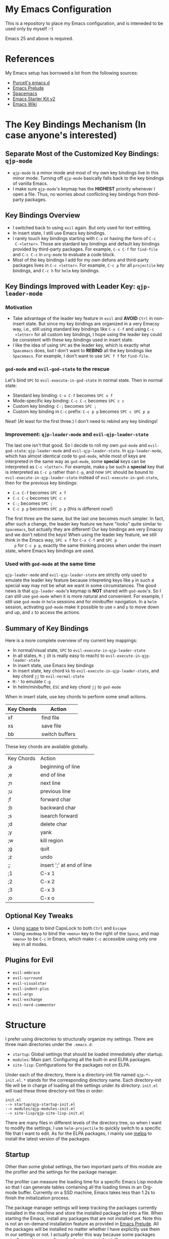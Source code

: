 * My Emacs Configuration
This is a repository to place my Emacs configuration, and is inteneded to be
used only by myself :-)

Emacs 25 and above is required.

* References
My Emacs setup has borrowed a lot from the following sources:
- [[https://github.com/purcell/emacs.d][Purcell's emacs.d]]
- [[https://github.com/bbatsov/prelude][Emacs Prelude]]
- [[https://github.com/syl20bnr/spacemacs][Spacemacs]]
- [[https://github.com/technomancy/emacs-starter-kit/tree/v2][Emacs Starter Kit v2]]
- [[http://emacswiki.org/][Emacs Wiki]]

* The Key Bindings Mechanism (In case anyone's interested)
** Separate Most of the Customized Key Bindings: =qjp-mode=
   - =qjp-mode= is a minor mode and most of my own key bindings live in this
     minor mode. Turning off =qjp-mode= basically falls back to the key bindings
     of vanilla Emacs.
   - I make sure =qjp-mode='s keymap has the *HIGHEST* priority whenever I open
     a file. Thus, no worries about conflicting key bindings from third-party
     packages.

** Key Bindings Overview
   - I switched back to using =evil= again. But only used for text editting.
   - In insert state, I still use Emacs key bindings.
   - I rarely touch key bindings starting with =C-x= or having the form of =C-c
     C-<letter>=. Those are stardard key bindings and default key bindings
     provided by third-party packages. For example, =C-x C-f= for =find-file=
     and =C-c C-c= in =org-mode= to evaluate a code block.
   - Most of the key bindings I add for my own defuns and third-party packages
     lives in =C-c <letter>=. For example, =C-c p= for all =projectile= key
     bindings, and =C-c h= for =helm= key bindings.

** Key Bindings Improved with Leader Key: =qjp-leader-mode=
*** Motivation
    - Take advantage of the leader key feature in =evil= and *AVOID* =Ctrl= in
      non-insert state. But since my key bindings are organized in a very Emacsy
      way, i.e., still using standard key bindings like =C-x C-f= and using =C-c
      <letter>= for all custom key bindings, I hope using the leader key could
      be consistent with these key bindings used in insert state.
    - I like the idea of using =SPC= as the leader key, which is exactly what
      =Spacemacs= does, but I don't want to *REBIND* all the key bindings like
      =Spacemacs=. For example, I don't want to use =SPC f f= for =find-file=.

*** =god-mode= and =evil-god-state= to the rescue
    Let's bind =SPC= to =evil-execute-in-god-state= in normal state. Then in
    normal state:
    - Standard key binding: =C-x C-f= becomes =SPC x f=
    - Mode-specific key binding: =C-c C-c= becomes =SPC c c=
    - Custom key binding: =C-;= becomes =SPC ;=
    - Custom key binding in =C-c= prefix: =C-c p p= becomes =SPC c SPC p p=

    Neat! (At least for the first three.) I don't need to rebind any key
    bindings!

*** Improvement: =qjp-leader-mode= and =evil-qjp-leader-state=
    The last one isn't that good. So I decide to roll my own =god-mode= and
    =evil-god-state=: =qjp-leader-mode= and =evil-qjp-leader-state=. In
    =qjp-leader-mode=, which has almost identical code to =god-mode=, while most
    of keys are interpreted in the same way as =god-mode=, some *special* keys
    can be interpreted as =C-c <letter>=. For example, make =p= be such a
    *special* key that is interpreted as =C-c p= rather than =C-p=, and now
    =SPC= should be bound to =evil-execute-in-qjp-leader-state= instead of
    =evil-execute-in-god-state=, then for the previous key bindings:
    - =C-x C-f= becomes =SPC x f=
    - =C-c C-c= becomes =SPC c c=
    - =C-;= becomes =SPC ;=
    - =C-c p p= becomes =SPC p p= (this is different now!)

    The first three are the same, but the last one becomes much simpler. In
    fact, after such a change, the leader key feature we have "looks" quite
    similar to =Spacemacs=, but actually they are different! Our key bindings
    are very Emacsy and we don't rebind the keys! When using the leader key
    feature, we still think in the Emacs way, =SPC x f= for =C-x C-f= and =SPC p
    p= for =C-c p p=, exactly the same thinking process when under the insert
    state, where Emacs key bindings are used.

*** Used with =god-mode= at the same time
    =qjp-leader-mode= and =evil-qjp-leader-state= are strictly only used to
    emulate the leader key feature because intepreting keys like =p= in such a
    special way may not be what we want in some circumstances. The good news is
    that =qjp-leader-mode='s keymap is *NOT* shared with =god-mode='s. So I can
    still use =god-mode= when it is more natural and convenient. For example, I
    still use =god-mode= in =helm= sessions and for minibuffer navigation. In a
    =helm= session, activating =god-mode= make it possible to use =n= and =p= to
    move down and up, and =z= to access the actions.

** Summary of Key Bindings
   Here is a more complete overview of my current key mappings:
   - In normal/visual state, =SPC= to =evil-execute-in-qjp-leader-state=
   - In all states, =M-j= (it is really easy to reach) to
     =evil-execute-in-qjp-leader-state=
   - In insert state, use Emacs key bindings
   - In insert state, key chord =kk= to =evil-execute-in-qjp-leader-state=, and
     key chord =jj= to =evil-normal-state=
   - =M-'= to emulate =C-g=
   - In helm/minibuffer, =ESC= and key chord =jj= to =god-mode=

   When in insert state, use key chords to perform some small actions.
   | Key Chords | Action                    |
   |------------+---------------------------|
   | xf         | find file                 |
   | xs         | save file                 |
   | bb         | switch buffers            |

   These key chords are available globally.
   | Key Chords | Action                    |
   | ;a         | beginning of line         |
   | ;e         | end of line               |
   | ;n         | next line                 |
   | ;u         | previous line             |
   | ;f         | forward char              |
   | ;b         | backward char             |
   | ;s         | isearch forward           |
   | ;d         | delete char               |
   | ;y         | yank                      |
   | ;w         | kill region               |
   | ;g         | quit                      |
   | ;z         | undo                      |
   | ;;         | insert ';' at end of line |
   | ;1         | C-x 1                     |
   | ;2         | C-x 2                     |
   | ;3         | C-x 3                     |
   | ;o         | C-x o                     |
** Optional Key Tweaks
   - Using [[https://github.com/alols/xcape][xcape]] to bind CapsLock to both =Ctrl= and =Escape=
   - Using =xmodmap= to bind the =<menu>= key to the right of the =Space=, and
     map =<menu>= to be =C-c= in Emacs, which make =C-c= accessible using only
     one key in all modes.

** Plugins for Evil
   - =evil-embrace=
   - =evil-surround=
   - =evil-visualstar=
   - =evil-indent-plus=
   - =evil-args=
   - =evil-exchange=
   - =evil-nerd-commenter=

* Structure
I prefer using directories to structurally organize my settings.
There are three main directories under the =.emacs.d=:
- =startup=: Global settings that should be loaded immediately after startup.
- =modules=: Main part. Configuring all the built-in and ELPA packages.
- =site-lisp=: Configurations for the packages not on ELPA.

Under each of the directory, there is a directory-init file named
=qjp-*-init.el=. =*= stands for the corresponding directory name. Each
directory-init file will be in charge of loading all the settings under its
directory. =init.el= will load these three directory-init files in order:
#+BEGIN_EXAMPLE
init.el
--> startup/qjp-startup-init.el
--> modules/qjp-modules-init.el
--> site-lisp/qjp-site-lisp-init.el
#+END_EXAMPLE

There are many files in different levels of the directory tree, so when I want
to modify the settings, I use =helm-projectile= to quickly switch to a specific
file that I want to edit. As for the ELPA packages, I mainly use [[http://melpa.org][melpa]] to
install the latest version of the packages.

** Startup
 Other than some global settings, the two important parts of this module are the
 profiler and the settings for the package manager.

 The profiler can measure the loading time for a specific Emacs Lisp module so
 that I can generate tables containing all the loading times in an Org-mode
 buffer. Currently on a SSD machine, Emacs takes less than 1.2s to finish the
 initialization process.

 The package manager settings will keep tracking the packages currently installed
 in the machine and store the installed package list into a file. When starting
 the Emacs, install any packages that are not installed yet. Note this is not an
 on-demand installation feature as provided in [[https://github.com/bbatsov/prelude][Emacs Prelude]]. All the packages
 will be installed no matter whether I have explicitly use them in our settings
 or not. I actually prefer this way because some packages actually need
 zero-configuration(we have =autoload= s!).

** Modules
 I put almost all the code for settings under this directory, and there are *8*
 submodules in it.
 1. =qjp-basic=: I put settings for UI and built-in packages here.
 2. =qjp-defuns=: Some useful function definitions. Since there are different
    categories of such definitions, I split them into three files and put these
    files under =defuns= subdirectory.
 3. =qjp-mode=: A minor mode which is mainly used to define my own key bindings.
    I rarely use =global-set-key= and nearly all my customized keybindings live
    only when the minor mode is on.
 4. =qjp-misc=: This is a very huge part. All the third-party packages installed
    from ELPA which are not for programming purpose, LaTeX or Org-mode should be
    configured here. If there are only a few lines of code of settings for a
    third-party package, then I put the code inside =qjp-misc.el=. However, if
    the number of the lines of code is a little bit large, I prefer putting the
    code into a separate file under =misc= subdirectory.
 5. =qjp-org=: There are actually several files under =org= subdirectory and each
    file has settings for a specific functionality of the Org-mode.
 6. =qjp-tex=: Settings for AUCTeX.
 7. =qjp-programming=: Each programming language has its own config file under
    =programming= subdirectory and the general settings for programming mode are
    in =qjp-programming-basic.el=.
 8. =qjp-alias=: Nothing serious here. Just some short names for some commands
    that have no keybindings. I'm considering merging this into other parts.

** Site-lisp
 This module has packages that are not hosted in any package archieves. These
 packages are usually modified by myself and hosted in my own Git repos. Use
 =git-submodule= to manage them.
* Old Key Bindings without =Evil=
For old key remappings using =Space= as both =Space= and =Ctrl= and without
=Evil=, see [[http://cute-jumper.github.io/emacs/2016/02/22/my-simple-setup-to-avoid-rsi-in-emacs][this article]]. Now I'm using a combination of god-mode and evil-mode,
which requires much less key mapping tweak.
